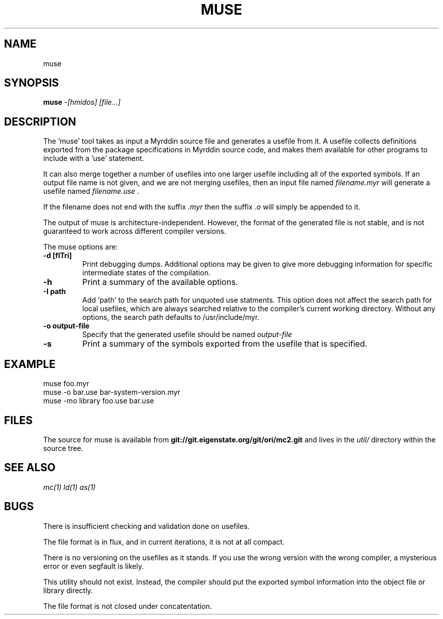 .TH MUSE 1
.SH NAME
muse
.SH SYNOPSIS
.B muse
.I -[hmidos]
.I [file...]
.br
.SH DESCRIPTION
.PP
The 'muse' tool takes as input a Myrddin source file and generates
a usefile from it. A usefile collects definitions exported from the
package specifications in Myrddin source code, and makes them available
for other programs to include with a 'use' statement.
.PP
It can also merge together a number of usefiles into one larger usefile
including all of the exported symbols. If an output file name is not given,
and we are not merging usefiles, then an input file named
.I filename.myr
will generate a usefile named
.I filename.use
\&.

If the filename does not end with the suffix
.I .myr
then the suffix
.I .o
will simply be appended to it.

.PP
The output of muse is architecture-independent. However, the format of the
generated file is not stable, and is not guaranteed to work across
different compiler versions.

.PP
The muse options are:

.TP
.B -d [flTri]
Print debugging dumps. Additional options may be given to give more
debugging information for specific intermediate states of the compilation.

.TP
.B -h
Print a summary of the available options.

.TP
.B -I path
Add 'path' to the search path for unquoted use statments. This option
does not affect the search path for local usefiles, which are always
searched relative to the compiler's current working directory. Without
any options, the search path defaults to /usr/include/myr.

.TP
.B -o output-file
Specify that the generated usefile should be named 
.I output-file

.TP
.B -s
Print a summary of the symbols exported from the usefile that is specified.

.SH EXAMPLE
.EX
    muse foo.myr
    muse -o bar.use bar-system-version.myr
    muse -mo library foo.use bar.use
.EE

.SH FILES
The source for muse is available from
.B git://git.eigenstate.org/git/ori/mc2.git
and lives in the
.I util/ 
directory within the source tree.

.SH SEE ALSO
.IR mc(1)
.IR ld(1)
.IR as(1)

.SH BUGS
.PP
There is insufficient checking and validation done on usefiles.
.PP
The file format is in flux, and in current iterations, it is not at all compact.
.PP
There is no versioning on the usefiles as it stands. If you use the wrong
version with the wrong compiler, a mysterious error or even segfault is
likely.
.PP
This utility should not exist. Instead, the compiler should put the
exported symbol information into the object file or library directly.
.PP
The file format is not closed under concatentation.

